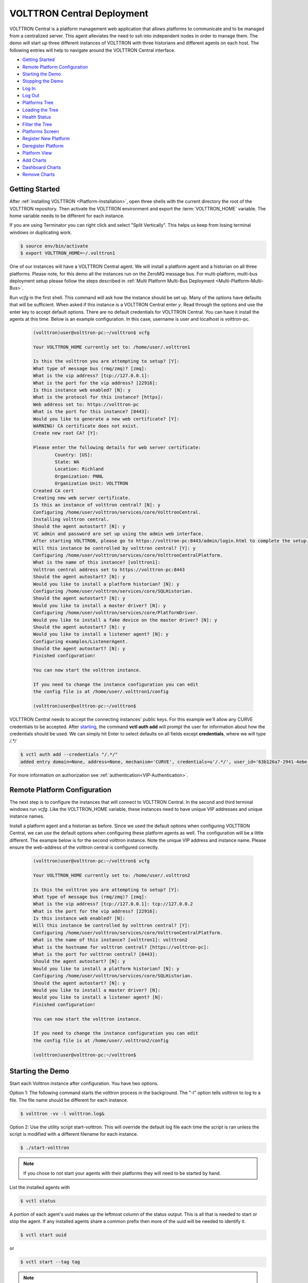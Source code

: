 .. _VOLTTRON-Central-Deployment:

===========================
VOLTTRON Central Deployment
===========================

VOLTTRON Central is a platform management web application that allows
platforms to communicate and to be managed from a centralized server.
This agent alleviates the need to ssh into independent nodes in order
to manage them. The demo will start up three different instances of
VOLTTRON with three historians and different agents on each host. The
following entries will help to navigate around the VOLTTRON Central
interface.

-  `Getting Started <#getting-started>`__
-  `Remote Platform Configuration <#remote-platform-configuration>`__
-  `Starting the Demo <#starting-the-demo>`__
-  `Stopping the Demo <#stopping-the-demo>`__
-  `Log In <#log-in>`__
-  `Log Out <#log-out>`__
-  `Platforms Tree <#platforms-tree>`__
-  `Loading the Tree <#loading-the-tree>`__
-  `Health Status <#health-status>`__
-  `Filter the Tree <#filter-the-tree>`__
-  `Platforms Screen <#platforms-screen>`__
-  `Register New Platform <#register-new-platform>`__
-  `Deregister Platform <#deregister-platform>`__
-  `Platform View <#platform-view>`__
-  `Add Charts <#add-charts>`__
-  `Dashboard Charts <#dashboard-charts>`__
-  `Remove Charts <#remove-charts>`__


Getting Started
---------------

After :ref:`installing VOLTTRON <Platform-Installation>`, open three shells
with the current directory the root of the VOLTTRON repository. Then activate
the VOLTTRON environment and export the :term:`VOLTTRON_HOME` variable. The home
variable needs to be different for each instance.

If you are using Terminator you can right click and select "Split Vertically".
This helps us keep from losing terminal windows or duplicating work.

.. code-block:: console

    $ source env/bin/activate
    $ export VOLTTRON_HOME=~/.volttron1

|Terminator Setup|

One of our instances will have a VOLTTRON Central agent. We will install a
platform agent and a historian on all three platforms. Please note, for this demo
all the instances run on the ZeroMQ message bus. For multi-platform, multi-bus deployment
setup please follow the steps described in :ref:`Multi Platform Multi-Bus Deployment <Multi-Platform-Multi-Bus>`.


Run `vcfg` in the first shell. This command will ask how the instance
should be set up. Many of the options have defaults that will be sufficient.
When asked if this instance is a VOLTTRON Central enter `y`. Read through the
options and use the enter key to accept default options. There are no default
credentials for VOLTTRON Central. You can have it install the agents 
at this time. Below is an example configuration. In this case, username is user
and localhost is volttron-pc.

 .. code-block:: console

        (volttron)user@volttron-pc:~/volttron$ vcfg

        Your VOLTTRON_HOME currently set to: /home/user/.volttron1

        Is this the volttron you are attempting to setup? [Y]: 
        What type of message bus (rmq/zmq)? [zmq]: 
        What is the vip address? [tcp://127.0.0.1]: 
        What is the port for the vip address? [22916]: 
        Is this instance web enabled? [N]: y
        What is the protocol for this instance? [https]: 
        Web address set to: https://volttron-pc
        What is the port for this instance? [8443]: 
        Would you like to generate a new web certificate? [Y]: 
        WARNING! CA certificate does not exist.
        Create new root CA? [Y]: 

        Please enter the following details for web server certificate:
                Country: [US]: 
                State: WA
                Location: Richland
                Organization: PNNL
                Organization Unit: VOLTTRON
        Created CA cert
        Creating new web server certificate.
        Is this an instance of volttron central? [N]: y
        Configuring /home/user/volttron/services/core/VolttronCentral.
        Installing volttron central.
        Should the agent autostart? [N]: y
        VC admin and password are set up using the admin web interface.
        After starting VOLTTRON, please go to https://volttron-pc:8443/admin/login.html to complete the setup.
        Will this instance be controlled by volttron central? [Y]: y
        Configuring /home/user/volttron/services/core/VolttronCentralPlatform.
        What is the name of this instance? [volttron1]: 
        Volttron central address set to https://volttron-pc:8443 
        Should the agent autostart? [N]: y
        Would you like to install a platform historian? [N]: y
        Configuring /home/user/volttron/services/core/SQLHistorian.
        Should the agent autostart? [N]: y
        Would you like to install a master driver? [N]: y
        Configuring /home/user/volttron/services/core/PlatformDriver.
        Would you like to install a fake device on the master driver? [N]: y
        Should the agent autostart? [N]: y
        Would you like to install a listener agent? [N]: y
        Configuring examples/ListenerAgent.
        Should the agent autostart? [N]: y
        Finished configuration!

        You can now start the volttron instance.

        If you need to change the instance configuration you can edit
        the config file is at /home/user/.volttron1/config

        (volttron)user@volttron-pc:~/volttron$ 


VOLTTRON Central needs to accept the connecting instances'
public keys. For this example we'll allow any CURVE credentials to be accepted.
After `starting <#starting-the-demo>`__, the command **vctl auth add** will prompt the user for
information about how the credentials should be used. We can simply hit Enter
to select defaults on all fields except **credentials**, where we will type
`/.*/`

.. code-block:: console

   $ vctl auth add --credentials "/.*/"
   added entry domain=None, address=None, mechanism='CURVE', credentials=u'/.*/', user_id='63b126a7-2941-4ebe-8588-711d1e6c70d1'

For more information on authorization see :ref:`authentication<VIP-Authentication>`.


Remote Platform Configuration
-----------------------------

The next step is to configure the instances that will connect to VOLTTRON
Central. In the second and third terminal windows run `vcfg`. Like
the VOLTTRON\_HOME variable, these instances need to have unique VIP addresses and unique instance names.

Install a platform agent and a historian as before. Since we used the default
options when configuring VOLTTRON Central, we can use the default options when
configuring these platform agents as well. The configuration will be a little
different. The example below is for the second volttron instance. Note the unique VIP address and instance name.
Please ensure the web-address of the volttron central is configured correctly.


 .. code-block:: console

         (volttron)user@volttron-pc:~/volttron$ vcfg
         
         Your VOLTTRON_HOME currently set to: /home/user/.volttron2 
         
         Is this the volttron you are attempting to setup? [Y]:
         What type of message bus (rmq/zmq)? [zmq]: 
         What is the vip address? [tcp://127.0.0.1]: tcp://127.0.0.2
         What is the port for the vip address? [22916]: 
         Is this instance web enabled? [N]:
         Will this instance be controlled by volttron central? [Y]:
         Configuring /home/user/volttron/services/core/VolttronCentralPlatform.
         What is the name of this instance? [volttron1]: volttron2
         What is the hostname for volttron central? [https://volttron-pc]: 
         What is the port for volttron central? [8443]: 
         Should the agent autostart? [N]: y
         Would you like to install a platform historian? [N]: y
         Configuring /home/user/volttron/services/core/SQLHistorian.
         Should the agent autostart? [N]: y
         Would you like to install a master driver? [N]: 
         Would you like to install a listener agent? [N]: 
         Finished configuration!

         You can now start the volttron instance.

         If you need to change the instance configuration you can edit
         the config file is at /home/user/.volttron2/config

         (volttron)user@volttron-pc:~/volttron$ 


Starting the Demo
-----------------

Start each Volttron instance after configuration. You have two options.

Option 1: The following command starts the volttron process in the background. The "-l" option tells volttron to log
to a file. The file name should be different for each instance.

.. code-block:: console

    $ volttron -vv -l volttron.log&

Option 2: Use the utility script start-volttron. This will override the default log file each time the script is ran
unless the script is modified with a different filename for each instance.


.. code-block:: console

    $ ./start-volttron

.. note:: If you chose to not start your agents with their platforms they will need to be started by hand.

List the installed agents with

.. code-block:: console

    $ vctl status

A portion of each agent's uuid makes up the leftmost column of the status
output. This is all that is needed to start or stop the agent. If any
installed agents share a common prefix then more of the uuid will be needed
to identify it.

.. code-block:: console

    $ vctl start uuid

or

.. code-block:: console

    $ vctl start --tag tag

.. note:: 

        In each of the above examples one could use * suffix to match more 
        than one agent.


VOLTTRON Admin
--------------

The admin page is used to set the master username and password for both admin page and VOLTTRON Central page. Admin page
can then be used to manage RMQ and ZMQ certificates and credentials.

Open a web browser and navigate to https://volttron-pc:8443/admin/login.html

There may be a message warning about a potential security risk. Check to see if the certificate
that was created in vcfg is being used. The process below is for firefox.

|vc-cert-warning-1|

.. |vc-cert-warning-1| image:: files/vc-cert-warning-1.png

|vc-cert-warning-2|

.. |vc-cert-warning-2| image:: files/vc-cert-warning-2.png

|vc-cert-warning-3|

.. |vc-cert-warning-3| image:: files/vc-cert-warning-3.png

|vc-cert-warning-4|

.. |vc-cert-warning-4| image:: files/vc-cert-warning-4.png

When the admin page is accessed for the first time, the user will be prompted to set up a master
username and password.

|admin-page-login|

.. |admin-page-login| image:: files/volttron-admin-page.png


Open your browser to the web address that you specified for the VOLTTRON Central agent that you configured for the
first instance. In the above examples, the configuration file would be located at `~/.volttron1/config` and the
VOLTTRON Central address would be defined in the "volttron-central-address" field. The VOLTTRON Central address takes the
pattern: `https://<localhost>:8443/vc/index.html`, where localhost is the hostname of your machine.
In the above examples, our hostname is `volttron-pc`; thus our VC interface would be `https://volttron-pc:8443/vc/index.html`.

You will need to provide the username and password set earlier through admin web page.


Stopping the Demo
-----------------

Once you have completed your walk through of the different elements of
the VOLTTRON Central demo you can stop the demos by executing the following
command in each terminal window.

.. code-block:: console

    $ ./stop-volttron

Once the demo is complete you may wish to see the
:ref:`VOLTTRON Central Management Agent <VOLTTRON-Central>` page for more
details on how to configure the agent for your specific use case.


Log In
------

To log in to VOLTTRON Central, open a browser and login to the Volttron web interface, which takes the form
`https://localhost:8443/vc/index.html` where localhost is the hostname of your machine. In the above example, we open the
following URL in which our localhost is "volttron-pc": https://volttron-pc:8443/vc/index.html and enter the user name
and password on the login screen.

|Login Screen|


Log Out
-------

To log out of VOLTTRON Central, click the link at the top right
of the screen.

|Logout Button|


Platforms Tree
^^^^^^^^^^^^^^

The side panel on the left of the screen can be extended to
reveal the tree view of registered platforms.

|Platforms Panel|

|Platforms Tree|

Top-level nodes in the tree are platforms. Platforms can be expanded
in the tree to reveal installed agents, devices on buildings, and
performance statistics about the platform instances.


Loading the Tree
----------------

The initial state of the tree is not loaded. The first time a top-level
node is expanded is when the items for that platform are loaded.

|Load Tree|

After a platform has been loaded in the tree, all the items under a node
can be quickly expanded by double-clicking on the node.


Health Status
-------------

The health status of an item in the tree is indicated by the color
and shape next to it. A green triangle means healthy, a red circle
means there's a problem, and a gray rectangle means the status can't
be determined.

Information about the health status also may be found by hovering the
cursor over the item.

|Status Tooltips|


Filter the Tree
---------------

The tree can be filtered by typing in the search field at the top or
clicking on a status button next to the search field.

|Filter Name|

|Filter Button|

Meta terms such as "status" can also be used as filter keys. Type the
keyword "status" followed by a colon, and then the word "good," "bad,"
or "unknown."

|Filter Status|


Platforms Screen
^^^^^^^^^^^^^^^^

This screen lists the registered VOLTTRON platforms and allows new
platforms to be registered by clicking the Register Platform button.
Each platform is listed with its unique ID and the number and status
of its agents. The platform's name is a link that can be clicked on
to go to the platform management view.

|Platforms|


Platform View
^^^^^^^^^^^^^

From the platforms screen, click on the name link of a platform to
manage it. Managing a platform includes installing, starting, stopping,
and removing its agents.

|Platform Screen|

To install a new agent, all you need is the agent’s wheel file. Click on
the button and choose the file to upload it and install the agent.

To start, stop, or remove an agent, click on the button next to the agent
in the list. Buttons may be disabled if the user lacks the correct
permission to perform the action or if the action can't be performed
on a specific type of agent. For instance, platform agents and VOLTTRON
Central agents can't be removed or stopped, but they can be restarted
if they've been interrupted.


Add Charts
^^^^^^^^^^

Performance statistics and device points can be added to charts either
from the Charts page or from the platforms tree in the side panel.

Click the Charts link at the top-right corner of the screen to go to
the Charts page.

|Charts Page|

From the Charts page, click the Add Chart button to open the Add Chart
window.

|Charts Button|

|Charts Window|

Click in the topics input field to make the list of available chart
topics appear.

|Chart Topics|

Scroll and select from the list, or type in the field to filter the
list, and then select.

|Filter Select|

Select a chart type and click the Load Chart button to close the
window and load the chart.

|Load Chart|

To add charts from the side panel, check boxes next to items in the
tree.

|Tree Charts|

Choose points with the same name from multiple platforms or devices
to plot more than one line in a chart.

|Multiple Lines|

Move the cursor arrow over the chart to inspect the graphs.

|Inspect Chart|

To change the chart's type, click on the Chart Type button and choose
a different option.

|Chart Type|

Dashboard Charts
----------------

To pin a chart to the Dashboard, click the Pin Chart button to toggle
it. When the pin image is black and upright, the chart is pinned; when
the pin image is gray and diagonal, the chart is not pinned and won't
appear on the Dashboard.

|Pin Chart|

Charts that have been pinned to the Dashboard are saved to the database
and will automatically load when the user logs in to VOLTTRON Central.
Different users can save their own configurations of dashboard charts.

Remove Charts
-------------

To remove a chart, uncheck the box next to the item in the tree or click
the X button next to the chart on the Charts page. Removing a chart
removes it from the Charts page and the Dashboard.

.. |Terminator Setup| image:: files/terminator-setup.png
                      :target: ../../_images/terminator-setup.png
.. |VC Config| image:: files/vc-config.png
               :target: ../../_images/vc-config.png
.. |Platform Config| image:: files/platform-config.png
                     :target: ../../_images/platform-config.png
.. |Login Screen| image:: files/login-screen.png
.. |Logout Button| image:: files/logout-button.png
.. |Platforms| image:: files/platforms.png
.. |Platform Screen| image:: files/manage-platforms.png
.. |Platforms Tree| image:: files/side-panel-open.png
.. |Platforms Panel| image:: files/side-panel-closed.png
.. |Status Tooltips| image:: files/problems-found.png
.. |Load Tree| image:: files/load-tree-item.png
.. |Filter Button| image:: files/filter-button.png
.. |Filter Name| image:: files/filter-name.png
.. |Filter Status| image:: files/filter-status.png
.. |Tree Charts| image:: files/add-charts.png
.. |Charts Page| image:: files/go-to-charts.png
.. |Charts Button| image:: files/add-charts-button.png
.. |Charts Window| image:: files/charts-window.png
.. |Chart Topics| image:: files/load-topics.png
.. |Filter Select| image:: files/filter-and-select.png
.. |Load Chart| image:: files/load-chart.png
.. |Multiple Lines| image:: files/chart-multiple-lines.png
.. |Chart Type| image:: files/chart-type.png
.. |Pin Chart| image:: files/pin-chart.png
.. |Inspect Chart| image:: files/inspect-charts.png





VOLTTRON Central
^^^^^^^^^^^^^^^^

Navigate to https://volttron-pc:8443/vc/index.html

Log in using the username and password you set up on the admin web page.

|vc-login|

.. |vc-login| image:: files/vc-login.png


Once you have logged in, click on the Platforms tab in the upper right corner of the window.

|vc-dashboard|

.. |vc-dashboard| image:: files/vc-dashboard.png

Once in the Platforms screen, click on the name of the platform.

|vc-platform|

.. |vc-platform| image:: files/vc-platform.png

You will now see a list of agents. They should all be running.

|vc-agents|

.. |vc-agents| image:: files/vc-agents.png

For more information on VOLTTRON Central, please see:

* :ref:`VOLTTRON Central Management <VOLTTRON-Central>`
* :ref:`VOLTTRON Central Demo <Device-Configuration-in-VOLTTRON-Central>`


